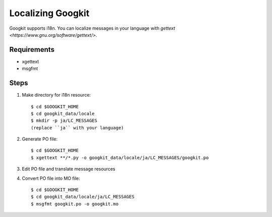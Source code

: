Localizing Googkit
==================
Googkit supports i18n.
You can localize messages in your language with
`gettext <https://www.gnu.org/software/gettext/>`.


Requirements
------------
- xgettext
- msgfmt


Steps
-----

1. Make directory for i18n resource::

     $ cd $GOOGKIT_HOME
     $ cd googkit_data/locale
     $ mkdir -p ja/LC_MESSAGES
     (replace ``ja`` with your language)


2. Generate PO file::

     $ cd $GOOGKIT_HOME
     $ xgettext **/*.py -o googkit_data/locale/ja/LC_MESSAGES/googkit.po


3. Edit PO file and translate message resources


4. Convert PO file into MO file::

     $ cd $GOOGKIT_HOME
     $ cd googkit_data/locale/ja/LC_MESSAGES
     $ msgfmt googkit.po -o googkit.mo
